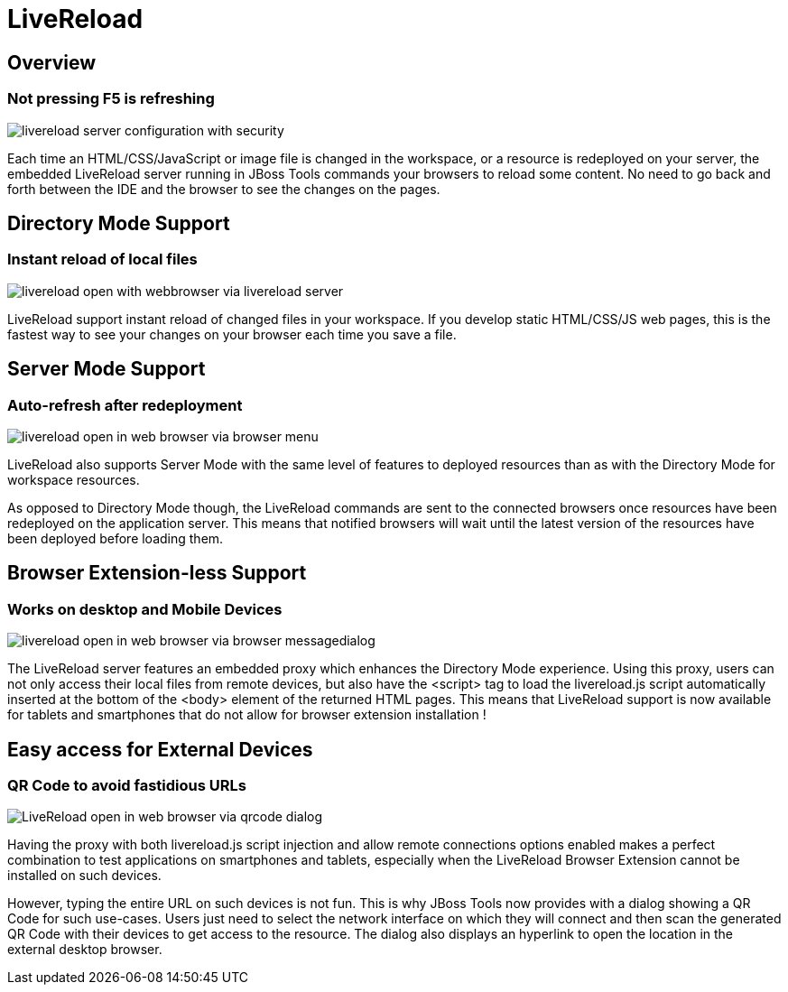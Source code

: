 = LiveReload 
:page-layout: features
:page-feature_id: livereload
:page-feature_image_url: images/cloud-reload-1-256x256.png
:page-feature_order: 5
:page-feature_tagline: Refresh without F5

== Overview
=== Not pressing F5 is refreshing
image::images/livereload-server-configuration-with-security.png[]

Each time an HTML/CSS/JavaScript or image file is changed in the workspace, or a resource is redeployed on your server, the embedded LiveReload server running in JBoss Tools commands your browsers to reload some content. No need to go back and forth between the IDE and the browser to see the changes on the pages.

== Directory Mode Support
=== Instant reload of local files

image::images/livereload-open-with-webbrowser-via-livereload-server.png[]

LiveReload support instant reload of changed files in your workspace. If you develop static HTML/CSS/JS web pages, this is the fastest way to see your changes on your browser each time you save a file. 

== Server Mode Support
=== Auto-refresh after redeployment

image::images/livereload-open-in-web-browser-via-browser-menu.png[]

LiveReload also supports Server Mode with the same level of features to deployed resources than as with the Directory Mode for workspace resources. 

As opposed to Directory Mode though, the LiveReload commands are sent to the connected browsers once resources have been redeployed on the application server. This means that notified browsers will wait until the latest version of the resources have been deployed before loading them.

== Browser Extension-less Support
=== Works on desktop and Mobile Devices

image::images/livereload-open-in-web-browser-via-browser-messagedialog.png[]

The LiveReload server features an embedded proxy which enhances the Directory Mode experience. Using this proxy, users can not only access their local files from remote devices, but also have the <script> tag to load the livereload.js script automatically inserted at the bottom of the <body> element of the returned HTML pages. This means that LiveReload support is now available for tablets and smartphones that do not allow for browser extension installation !

== Easy access for External Devices
=== QR Code to avoid fastidious URLs
image::images/LiveReload-open-in-web-browser-via-qrcode-dialog.png[]

Having the proxy with both livereload.js script injection and allow remote connections options enabled makes a perfect combination to test applications on smartphones and tablets, especially when the LiveReload Browser Extension cannot be installed on such devices.

However, typing the entire URL on such devices is not fun. This is why JBoss Tools now provides with a dialog showing a QR Code for such use-cases. Users just need to select the network interface on which they will connect and then scan the generated QR Code with their devices to get access to the resource. The dialog also displays an hyperlink to open the location in the external desktop browser.


